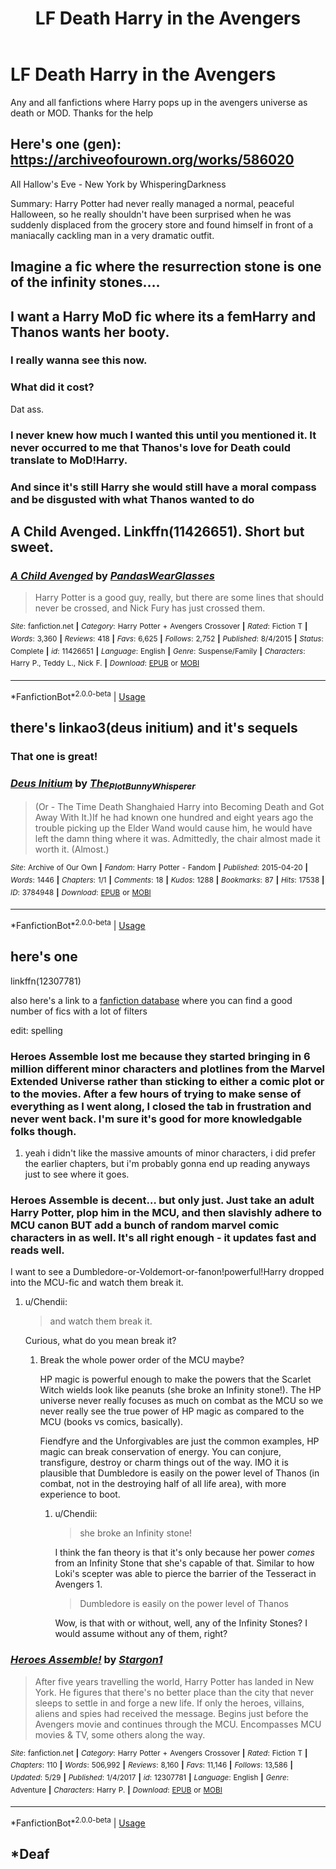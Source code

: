 #+TITLE: LF Death Harry in the Avengers

* LF Death Harry in the Avengers
:PROPERTIES:
:Author: Ranger_McAleer
:Score: 29
:DateUnix: 1559611333.0
:DateShort: 2019-Jun-04
:FlairText: Request
:END:
Any and all fanfictions where Harry pops up in the avengers universe as death or MOD. Thanks for the help


** Here's one (gen): [[https://archiveofourown.org/works/586020]]

All Hallow's Eve - New York by WhisperingDarkness

Summary: Harry Potter had never really managed a normal, peaceful Halloween, so he really shouldn't have been surprised when he was suddenly displaced from the grocery store and found himself in front of a maniacally cackling man in a very dramatic outfit.
:PROPERTIES:
:Author: alantliber
:Score: 5
:DateUnix: 1559638220.0
:DateShort: 2019-Jun-04
:END:


** Imagine a fic where the resurrection stone is one of the infinity stones....
:PROPERTIES:
:Author: poondi
:Score: 5
:DateUnix: 1559746085.0
:DateShort: 2019-Jun-05
:END:


** I want a Harry MoD fic where its a femHarry and Thanos wants her booty.
:PROPERTIES:
:Author: nauze18
:Score: 15
:DateUnix: 1559629511.0
:DateShort: 2019-Jun-04
:END:

*** I really wanna see this now.
:PROPERTIES:
:Author: tekkenjin
:Score: 3
:DateUnix: 1559638325.0
:DateShort: 2019-Jun-04
:END:


*** What did it cost?

Dat ass.
:PROPERTIES:
:Author: acelenny
:Score: 4
:DateUnix: 1559647141.0
:DateShort: 2019-Jun-04
:END:


*** I never knew how much I wanted this until you mentioned it. It never occurred to me that Thanos's love for Death could translate to MoD!Harry.
:PROPERTIES:
:Author: RisingEarth
:Score: 2
:DateUnix: 1560050072.0
:DateShort: 2019-Jun-09
:END:


*** And since it's still Harry she would still have a moral compass and be disgusted with what Thanos wanted to do
:PROPERTIES:
:Author: flingerdinger
:Score: 2
:DateUnix: 1560207325.0
:DateShort: 2019-Jun-11
:END:


** A Child Avenged. Linkffn(11426651). Short but sweet.
:PROPERTIES:
:Author: nailsashard
:Score: 7
:DateUnix: 1559627602.0
:DateShort: 2019-Jun-04
:END:

*** [[https://www.fanfiction.net/s/11426651/1/][*/A Child Avenged/*]] by [[https://www.fanfiction.net/u/2331625/PandasWearGlasses][/PandasWearGlasses/]]

#+begin_quote
  Harry Potter is a good guy, really, but there are some lines that should never be crossed, and Nick Fury has just crossed them.
#+end_quote

^{/Site/:} ^{fanfiction.net} ^{*|*} ^{/Category/:} ^{Harry} ^{Potter} ^{+} ^{Avengers} ^{Crossover} ^{*|*} ^{/Rated/:} ^{Fiction} ^{T} ^{*|*} ^{/Words/:} ^{3,360} ^{*|*} ^{/Reviews/:} ^{418} ^{*|*} ^{/Favs/:} ^{6,625} ^{*|*} ^{/Follows/:} ^{2,752} ^{*|*} ^{/Published/:} ^{8/4/2015} ^{*|*} ^{/Status/:} ^{Complete} ^{*|*} ^{/id/:} ^{11426651} ^{*|*} ^{/Language/:} ^{English} ^{*|*} ^{/Genre/:} ^{Suspense/Family} ^{*|*} ^{/Characters/:} ^{Harry} ^{P.,} ^{Teddy} ^{L.,} ^{Nick} ^{F.} ^{*|*} ^{/Download/:} ^{[[http://www.ff2ebook.com/old/ffn-bot/index.php?id=11426651&source=ff&filetype=epub][EPUB]]} ^{or} ^{[[http://www.ff2ebook.com/old/ffn-bot/index.php?id=11426651&source=ff&filetype=mobi][MOBI]]}

--------------

*FanfictionBot*^{2.0.0-beta} | [[https://github.com/tusing/reddit-ffn-bot/wiki/Usage][Usage]]
:PROPERTIES:
:Author: FanfictionBot
:Score: 6
:DateUnix: 1559627620.0
:DateShort: 2019-Jun-04
:END:


** there's linkao3(deus initium) and it's sequels
:PROPERTIES:
:Author: Namzeh011
:Score: 4
:DateUnix: 1559615837.0
:DateShort: 2019-Jun-04
:END:

*** That one is great!
:PROPERTIES:
:Author: altrarose
:Score: 4
:DateUnix: 1559620846.0
:DateShort: 2019-Jun-04
:END:


*** [[https://archiveofourown.org/works/3784948][*/Deus Initium/*]] by [[https://www.archiveofourown.org/users/The_Plot_Bunny_Whisperer/pseuds/The_Plot_Bunny_Whisperer][/The_Plot_Bunny_Whisperer/]]

#+begin_quote
  (Or - The Time Death Shanghaied Harry into Becoming Death and Got Away With It.)If he had known one hundred and eight years ago the trouble picking up the Elder Wand would cause him, he would have left the damn thing where it was. Admittedly, the chair almost made it worth it. (Almost.)
#+end_quote

^{/Site/:} ^{Archive} ^{of} ^{Our} ^{Own} ^{*|*} ^{/Fandom/:} ^{Harry} ^{Potter} ^{-} ^{Fandom} ^{*|*} ^{/Published/:} ^{2015-04-20} ^{*|*} ^{/Words/:} ^{1446} ^{*|*} ^{/Chapters/:} ^{1/1} ^{*|*} ^{/Comments/:} ^{18} ^{*|*} ^{/Kudos/:} ^{1288} ^{*|*} ^{/Bookmarks/:} ^{87} ^{*|*} ^{/Hits/:} ^{17538} ^{*|*} ^{/ID/:} ^{3784948} ^{*|*} ^{/Download/:} ^{[[https://archiveofourown.org/downloads/3784948/Deus%20Initium.epub?updated_at=1558913000][EPUB]]} ^{or} ^{[[https://archiveofourown.org/downloads/3784948/Deus%20Initium.mobi?updated_at=1558913000][MOBI]]}

--------------

*FanfictionBot*^{2.0.0-beta} | [[https://github.com/tusing/reddit-ffn-bot/wiki/Usage][Usage]]
:PROPERTIES:
:Author: FanfictionBot
:Score: 1
:DateUnix: 1559615867.0
:DateShort: 2019-Jun-04
:END:


** here's one

linkffn(12307781)

also here's a link to a [[https://ficdb.com/?_utf8=%E2%9C%93&search%5Btitle%5D=&search%5Bfandoms%5D%5B%5D=4&search%5Bfandoms%5D%5B%5D=1&search%5Bshow_description%5D=false&search%5Bshow_crossovers%5D=false&search%5Bhide_crossovers%5D=false&search%5Bapproval_status%5D=approved][fanfiction database]] where you can find a good number of fics with a lot of filters

edit: spelling
:PROPERTIES:
:Author: fuckwhotookmyname2
:Score: 1
:DateUnix: 1559616301.0
:DateShort: 2019-Jun-04
:END:

*** Heroes Assemble lost me because they started bringing in 6 million different minor characters and plotlines from the Marvel Extended Universe rather than sticking to either a comic plot or to the movies. After a few hours of trying to make sense of everything as I went along, I closed the tab in frustration and never went back. I'm sure it's good for more knowledgable folks though.
:PROPERTIES:
:Author: PterodactylFunk
:Score: 21
:DateUnix: 1559622840.0
:DateShort: 2019-Jun-04
:END:

**** yeah i didn't like the massive amounts of minor characters, i did prefer the earlier chapters, but i'm probably gonna end up reading anyways just to see where it goes.
:PROPERTIES:
:Author: fuckwhotookmyname2
:Score: 5
:DateUnix: 1559651565.0
:DateShort: 2019-Jun-04
:END:


*** Heroes Assemble is decent... but only just. Just take an adult Harry Potter, plop him in the MCU, and then slavishly adhere to MCU canon BUT add a bunch of random marvel comic characters in as well. It's all right enough - it updates fast and reads well.

I want to see a Dumbledore-or-Voldemort-or-fanon!powerful!Harry dropped into the MCU-fic and watch them break it.
:PROPERTIES:
:Author: monkeyepoxy
:Score: 8
:DateUnix: 1559629681.0
:DateShort: 2019-Jun-04
:END:

**** u/Chendii:
#+begin_quote
  and watch them break it.
#+end_quote

Curious, what do you mean break it?
:PROPERTIES:
:Author: Chendii
:Score: 5
:DateUnix: 1559671289.0
:DateShort: 2019-Jun-04
:END:

***** Break the whole power order of the MCU maybe?

HP magic is powerful enough to make the powers that the Scarlet Witch wields look like peanuts (she broke an Infinity stone!). The HP universe never really focuses as much on combat as the MCU so we never really see the true power of HP magic as compared to the MCU (books vs comics, basically).

Fiendfyre and the Unforgivables are just the common examples, HP magic can break conservation of energy. You can conjure, transfigure, destroy or charm things out of the way. IMO it is plausible that Dumbledore is easily on the power level of Thanos (in combat, not in the destroying half of all life area), with more experience to boot.
:PROPERTIES:
:Author: MrRandom04
:Score: 5
:DateUnix: 1559673101.0
:DateShort: 2019-Jun-04
:END:

****** u/Chendii:
#+begin_quote
  she broke an Infinity stone!
#+end_quote

I think the fan theory is that it's only because her power /comes/ from an Infinity Stone that she's capable of that. Similar to how Loki's scepter was able to pierce the barrier of the Tesseract in Avengers 1.

#+begin_quote
  Dumbledore is easily on the power level of Thanos
#+end_quote

Wow, is that with or without, well, any of the Infinity Stones? I would assume without any of them, right?
:PROPERTIES:
:Author: Chendii
:Score: 3
:DateUnix: 1559673715.0
:DateShort: 2019-Jun-04
:END:


*** [[https://www.fanfiction.net/s/12307781/1/][*/Heroes Assemble!/*]] by [[https://www.fanfiction.net/u/5643202/Stargon1][/Stargon1/]]

#+begin_quote
  After five years travelling the world, Harry Potter has landed in New York. He figures that there's no better place than the city that never sleeps to settle in and forge a new life. If only the heroes, villains, aliens and spies had received the message. Begins just before the Avengers movie and continues through the MCU. Encompasses MCU movies & TV, some others along the way.
#+end_quote

^{/Site/:} ^{fanfiction.net} ^{*|*} ^{/Category/:} ^{Harry} ^{Potter} ^{+} ^{Avengers} ^{Crossover} ^{*|*} ^{/Rated/:} ^{Fiction} ^{T} ^{*|*} ^{/Chapters/:} ^{110} ^{*|*} ^{/Words/:} ^{506,992} ^{*|*} ^{/Reviews/:} ^{8,160} ^{*|*} ^{/Favs/:} ^{11,146} ^{*|*} ^{/Follows/:} ^{13,586} ^{*|*} ^{/Updated/:} ^{5/29} ^{*|*} ^{/Published/:} ^{1/4/2017} ^{*|*} ^{/id/:} ^{12307781} ^{*|*} ^{/Language/:} ^{English} ^{*|*} ^{/Genre/:} ^{Adventure} ^{*|*} ^{/Characters/:} ^{Harry} ^{P.} ^{*|*} ^{/Download/:} ^{[[http://www.ff2ebook.com/old/ffn-bot/index.php?id=12307781&source=ff&filetype=epub][EPUB]]} ^{or} ^{[[http://www.ff2ebook.com/old/ffn-bot/index.php?id=12307781&source=ff&filetype=mobi][MOBI]]}

--------------

*FanfictionBot*^{2.0.0-beta} | [[https://github.com/tusing/reddit-ffn-bot/wiki/Usage][Usage]]
:PROPERTIES:
:Author: FanfictionBot
:Score: 1
:DateUnix: 1559616314.0
:DateShort: 2019-Jun-04
:END:


** *Deaf
:PROPERTIES:
:Author: john-madden-reddit
:Score: -2
:DateUnix: 1559623921.0
:DateShort: 2019-Jun-04
:END:
